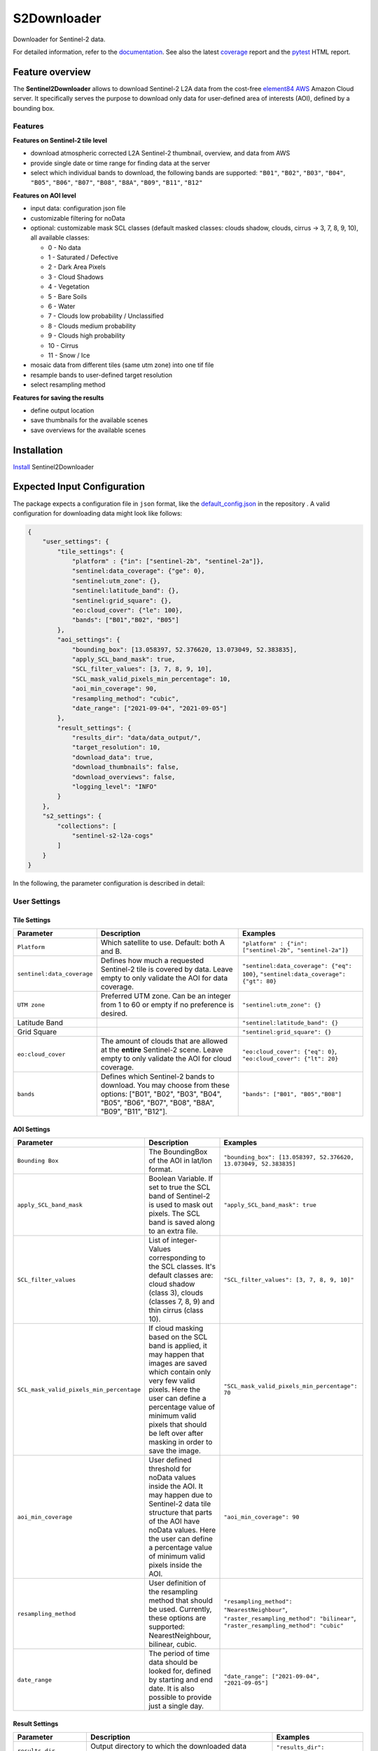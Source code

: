 ============
S2Downloader
============

Downloader for Sentinel-2 data.

.. image:: https://git.gfz-potsdam.de/fernlab/products/misac/misac-2/s2downloader/badges/main/pipeline.svg
        :target: https://git.gfz-potsdam.de/fernlab/products/misac/misac-2/s2downloader/pipelines
        :alt: Pipelines
.. image:: https://git.gfz-potsdam.de/fernlab/products/misac/misac-2/s2downloader/badges/main/coverage.svg
        :target: https://fernlab.git-pages.gfz-potsdam.de/products/misac/misac-2/s2downloader/coverage/
        :alt: Coverage
.. image:: https://img.shields.io/static/v1?label=Documentation&message=GitLab%20Pages&color=orange
        :target: https://fernlab.git-pages.gfz-potsdam.de/products/misac/misac-2/s2downloader/doc/
        :alt: Documentation


For detailed information, refer to the `documentation <https://fernlab.git-pages.gfz-potsdam.de/products/misac/misac-2/s2downloader/doc/>`_. See also the latest coverage_ report and the pytest_ HTML report.



Feature overview
----------------

The **Sentinel2Downloader** allows to download Sentinel-2 L2A data from the cost-free `element84 AWS <https://registry.opendata.aws/sentinel-2-l2a-cogs/>`_ Amazon Cloud server. It specifically serves the purpose to download only data for user-defined area of interests (AOI), defined by a bounding box.

Features
########

**Features on Sentinel-2 tile level**

* download atmospheric corrected L2A Sentinel-2 thumbnail, overview, and data from AWS
* provide single date or time range for finding data at the server
* select which individual bands to download, the following bands are supported: ``"B01"``, ``"B02"``, ``"B03"``, ``"B04"``, ``"B05"``, ``"B06"``, ``"B07"``, ``"B08"``, ``"B8A"``, ``"B09"``, ``"B11"``, ``"B12"``


**Features on AOI level**

* input data: configuration json file
* customizable filtering for noData
* optional: customizable mask SCL classes (default masked classes: clouds shadow, clouds, cirrus -> 3, 7, 8, 9, 10), all available classes:

  * 0 - No data
  * 1 - Saturated / Defective
  * 2 - Dark Area Pixels
  * 3 - Cloud Shadows
  * 4 - Vegetation
  * 5 - Bare Soils
  * 6 - Water
  * 7 - Clouds low probability / Unclassified
  * 8 - Clouds medium probability
  * 9 - Clouds high probability
  * 10 - Cirrus
  * 11 - Snow / Ice


* mosaic data from different tiles (same utm zone) into one tif file
* resample bands to user-defined target resolution
* select resampling method

**Features for saving the results**

* define output location
* save thumbnails for the available scenes
* save overviews for the available scenes


Installation
------------

`Install <https://fernlab.git-pages.gfz-potsdam.de/products/misac/misac-2/s2downloader/doc/installation.html>`_ Sentinel2Downloader


Expected Input Configuration
----------------------------

The package expects a configuration file in ``json`` format, like the `default_config.json`_ in the repository . A valid configuration for downloading data might look like follows:

.. code-block:: json

    {
        "user_settings": {
            "tile_settings": {
                "platform" : {"in": ["sentinel-2b", "sentinel-2a"]},
                "sentinel:data_coverage": {"ge": 0},
                "sentinel:utm_zone": {},
                "sentinel:latitude_band": {},
                "sentinel:grid_square": {},
                "eo:cloud_cover": {"le": 100},
                "bands": ["B01","B02", "B05"]
            },
            "aoi_settings": {
                "bounding_box": [13.058397, 52.376620, 13.073049, 52.383835],
                "apply_SCL_band_mask": true,
                "SCL_filter_values": [3, 7, 8, 9, 10],
                "SCL_mask_valid_pixels_min_percentage": 10,
                "aoi_min_coverage": 90,
                "resampling_method": "cubic",
                "date_range": ["2021-09-04", "2021-09-05"]
            },
            "result_settings": {
                "results_dir": "data/data_output/",
                "target_resolution": 10,
                "download_data": true,
                "download_thumbnails": false,
                "download_overviews": false,
                "logging_level": "INFO"
            }
        },
        "s2_settings": {
            "collections": [
                "sentinel-s2-l2a-cogs"
            ]
        }
    }


In the following, the parameter configuration is described in detail:

User Settings
#############

Tile Settings
=============

.. list-table::
    :header-rows: 1
    :class: tight-table

    * - Parameter
      - Description
      - Examples
    * - ``Platform``
      - Which satellite to use. Default: both A and B.
      - ``"platform" : {"in": ["sentinel-2b", "sentinel-2a"]}``
    * - ``sentinel:data_coverage``
      - Defines how much a requested Sentinel-2 tile is covered by data. Leave empty to only validate the AOI for data coverage.
      - ``"sentinel:data_coverage": {"eq": 100}``, ``"sentinel:data_coverage": {"gt": 80}``
    * - ``UTM zone``
      - Preferred UTM zone. Can be an integer from 1 to 60 or empty if no preference is desired.
      - ``"sentinel:utm_zone": {}``
    * - Latitude Band
      -
      - ``"sentinel:latitude_band": {}``
    * - Grid Square
      -
      - ``"sentinel:grid_square": {}``
    * - ``eo:cloud_cover``
      - The amount of clouds that are allowed at the **entire** Sentinel-2 scene. Leave empty to only validate the AOI for cloud coverage.
      - ``"eo:cloud_cover": {"eq": 0}``, ``"eo:cloud_cover": {"lt": 20}``
    * - ``bands``
      - Defines which Sentinel-2 bands to download. You may choose from these options: ["B01", "B02", "B03", "B04", "B05", "B06", "B07", "B08", "B8A", "B09", "B11", "B12"].
      - ``"bands": ["B01", "B05","B08"]``


AOI Settings
============

.. list-table::
    :header-rows: 1
    :class: tight-table

    * - Parameter
      - Description
      - Examples
    * - ``Bounding Box``
      - The BoundingBox of the AOI in lat/lon format.
      - ``"bounding_box": [13.058397, 52.376620, 13.073049, 52.383835]``
    * - ``apply_SCL_band_mask``
      - Boolean Variable. If set to true the SCL band of Sentinel-2 is used to mask out pixels. The SCL band is saved along to an extra file.
      - ``"apply_SCL_band_mask": true``
    * - ``SCL_filter_values``
      - List of integer-Values corresponding to the SCL classes. It's default classes are: cloud shadow (class 3), clouds (classes 7, 8, 9) and thin cirrus (class 10).
      - ``"SCL_filter_values": [3, 7, 8, 9, 10]"``
    * - ``SCL_mask_valid_pixels_min_percentage``
      - If cloud masking based on the SCL band is applied, it may happen that images are saved which contain only very few valid pixels. Here the user can define a percentage value of minimum valid pixels that should be left over after masking in order to save the image.
      - ``"SCL_mask_valid_pixels_min_percentage": 70``
    * - ``aoi_min_coverage``
      - User defined threshold for noData values inside the AOI. It may happen due to Sentinel-2 data tile structure that parts of the AOI have noData values. Here the user can define a percentage value of minimum valid pixels inside the AOI.
      - ``"aoi_min_coverage": 90``
    * - ``resampling_method``
      - User definition of the resampling method that should be used. Currently, these options are supported: NearestNeighbour, bilinear, cubic.
      - ``"resampling_method": "NearestNeighbour"``, ``"raster_resampling_method": "bilinear"``, ``"raster_resampling_method": "cubic"``
    * - ``date_range``
      - The period of time data should be looked for, defined by starting and end date. It is also possible to provide just a single day.
      - ``"date_range": ["2021-09-04", "2021-09-05"]``

Result Settings
===============

.. list-table::
    :header-rows: 1
    :class: tight-table

    * - Parameter
      - Description
      - Examples
    * - ``results_dir``
      - Output directory to which the downloaded data should be saved to.
      - ``"results_dir": "data_output/"``
    * - ``target_resolution``
      - The spatial resolution the output tif file(s) should have in meters. It should be either 10, 20 or 60.
      - ``"target_resolution": 10``
    * - ``download_data``
      - Boolean variable, If set to true the scenes are downloaded. If set to false only a list of available data is saved as a JSON file but no data is downloaded.
      - ``"download_data": true``
    * - ``download_thumbnails``
      - Boolean variable. If this parameter is set to true the thumbnail for each available scenes is downloaded.
      - ``"download_thumbnails": false``
    * - ``download_overviews``
      - Boolean variable. If this parameter is set to true the overview for each available scenes is downloaded.
      - ``"download_overviews": false``
    * - ``logging_level``
      - Logging level, it should be one of: DEBUG, INFO, WARN, or ERROR.
      - ``"logging_level": "INFO"``


S2 Settings
###########

**Note:** The S2 settings are not to be altered by the user!

.. list-table::
    :header-rows: 1
    :class: tight-table

    * - Parameter
      - Description
      - Examples
    * - ``collections``
      - The Sentinel-2 preprocessing level of data to be downloaded. Currently only the S2 L2A download is tested.
      - ``"collections": ["sentinel-s2-l2a-cogs"]``


Usage
-----

Run with relative or absolute path to config json file:
::

    S2DataPortal --filepath "path/to/config.json"

Relative paths in the config file are supposed to be relative to the location of the repository.

Expected Output
---------------

The following files are saved within the defined output folder:

.. code-block::

  - <date_sensor_band>.tif
  - <date_sensor>_SCL.tif
  - <sensor_tile_date>_0_L2A_L2A_PVI.tif
  - <sensor_tile_date>_0_L2A_preview.jpg
  - s2DataDownloader.log
  - scenes_info_<daterange>.json

**date_sensor_band.tif**
The tif file of each band. Example: 20210905_S2B_B01.tif for date 2021-09-05, sensor B and band 1.

**date_sensor_SCL.tif**
The tif file for the scl band of the according date. Example: 20210905_S2B_SCL.tif

**sensor_tile_date_0_L2A_L2A_PVI.tif**
If "download_overviews" is set to true this file contains the overview per sensor, tile and date. Example: S2B_33UUU_20210908_0_L2A_L2A_PVI.tif

**sensor_tile_date_0_L2A_preview.jpg**
If "download_thumbnails" is set to true this file contains the thumbnail per sensor, tile and date. Example: S2B_33UUU_20210908_0_L2A_preview.jpg

**s2DataDownloader.log**
The log file containing all logs. The logging level can be set in the result settings in the config.json.

**scenes_info_daterange.json**
The information about the scenes for a certain date range. Example: scenes_info_2021-09-04_2021-09-05.json.

.. code-block:: json

    {
        "20210905": {
            "item_ids": [
                {
                    "id": "S2B_33UUU_20210905_0_L2A"
                }
            ],
            "nonzero_pixels": 100.0,
            "valid_pixels": 100.0,
            "data_available": true,
            "error_info": ""
        }
    }

For each date the following information is saved:

**item_ids:** The items (scenes) found at aws for that date.

**nonzero_pixels:** Percentage of pixels with non zero values.

**valid_pixels:** Percentage of pixels with valid data.

**data_available:** If false no data for this date was found.

**error_info:** If any error occured during the download the error message will be saved here.


History / Changelog
-------------------

You can find the protocol of recent changes in the S2Downloader package
`here <https://git.gfz-potsdam.de/fernlab/products/misac/misac-2/s2downloader/-/blob/main/HISTORY.rst>`__.


License
-------



Contribution
------------

Contributions are always welcome. Please contact us, if you wish to contribute to the S2Downloader.


Credits
-------

.. |FERNLOGO| image:: ./docs/images/fernlab_logo.png
  :width: 40 %

.. list-table::
    :class: borderless
    :widths: 10 50

    * - |FERNLOGO|

      - Sentinel-2 Portal has been developed by `FERN.Lab <https://fernlab.gfz-potsdam.de/>`_, the Helmholtz Innovation Lab "Remote sensing for sustainable use of resources", located at the `Helmholtz Centre Potsdam, GFZ German Research Centre for Geosciences <https://www.gfz-potsdam.de/en/>`_. FERN.Lab is funded by the `Initiative and Networking Fund of the Helmholtz Association <https://www.helmholtz.de/en/about-us/structure-and-governance/initiating-and-networking/>`_.




This package was created with Cookiecutter_ and the `fernlab/cookiecutter-pypackage`_ project template.

.. _Cookiecutter: https://github.com/audreyr/cookiecutter
.. _`fernlab/cookiecutter-pypackage`: https://github.com/fernlab/cookiecutter-pypackage
.. _coverage: https://fernlab.git-pages.gfz-potsdam.de/products/data-portal/sentinel2_portal/coverage/
.. _pytest: https://fernlab.git-pages.gfz-potsdam.de/products/data-portal/sentinel2_portal/test_reports/report.html
.. _default_config.json: https://git.gfz-potsdam.de/fernlab/products/misac/misac-2/s2downloader/-/blob/main/data/default_config.json

